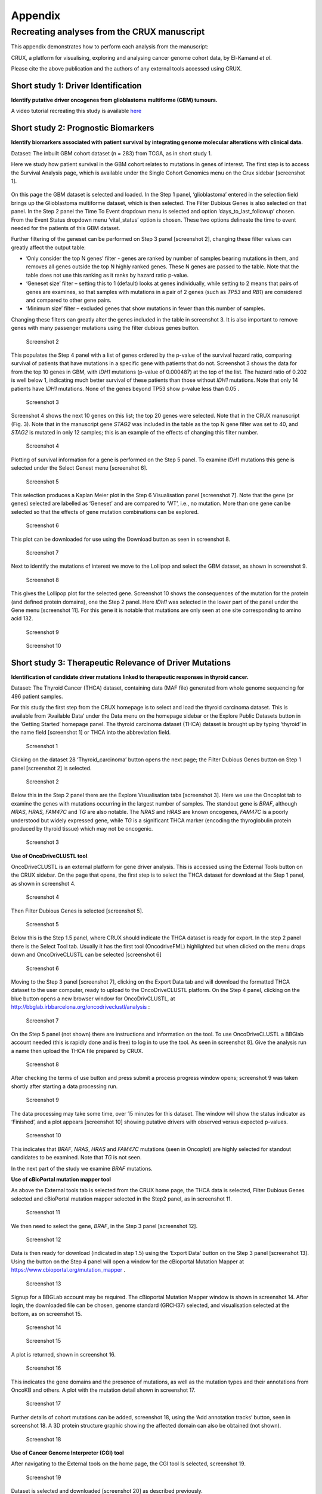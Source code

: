 .. role:: red-title
   :class: red-title

############################################
Appendix
############################################

================================================================
Recreating analyses from the CRUX manuscript
================================================================

This appendix demonstrates how to perform each analysis from the manuscript:

CRUX, a platform for visualising, exploring and analysing cancer
genome cohort data, by El-Kamand *et al*.

Please cite the above publication and the authors of any external tools
accessed using CRUX.


----------------------------------------------------------------
Short study 1: Driver Identification
----------------------------------------------------------------
**Identify putative driver oncogenes from glioblastoma multiforme (GBM) tumours.**


A video tutorial recreating this study is available `here <https://www.youtube.com/channel/UCz3A5pNZOTjR5vrD-pR26qg>`_


----------------------------------------------------------------
Short study 2: Prognostic Biomarkers 
----------------------------------------------------------------

**Identify biomarkers associated with patient survival by integrating
genome molecular alterations with clinical data.**

Dataset: The inbuilt GBM cohort dataset (n = 283) from TCGA, as in short
study 1.

Here we study how patient survival in the GBM cohort relates to
mutations in genes of interest. The first step is to access the Survival
Analysis page, which is available under the Single Cohort Genomics menu
on the Crux sidebar [screenshot 1].

.. figure:: ../images/manuscript_screenshots/study2/media/image1.png
   :red-title:`Screenshot 1`

On this page the GBM dataset is selected and loaded. In the Step 1
panel, ‘glioblastoma’ entered in the selection field brings up the
Glioblastoma multiforme dataset, which is then selected. The Filter
Dubious Genes is also selected on that panel. In the Step 2 panel the
Time To Event dropdown menu is selected and option
‘days_to_last_followup’ chosen. From the Event Status dropdown menu
‘vital_status’ option is chosen. These two options delineate the time to
event needed for the patients of this GBM dataset.

Further filtering of the geneset can be performed on Step 3 panel
[screenshot 2], changing these filter values can greatly affect the
output table:

-  ’Only consider the top N genes’ filter - genes are ranked by number
   of samples bearing mutations in them, and removes all genes outside
   the top N highly ranked genes. These N genes are passed to the table.
   Note that the table does not use this ranking as it ranks by hazard
   ratio p-value.

-  ‘Geneset size’ filter – setting this to 1 (default) looks at genes
   individually, while setting to 2 means that pairs of genes are
   examines, so that samples with mutations in a pair of 2 genes (such
   as *TP53* and *RB1*) are considered and compared to other gene pairs.

-  ‘Minimum size’ filter – excluded genes that show mutations in fewer
   than this number of samples.

Changing these filters can greatly alter the genes included in the table
in screenshot 3. It is also important to remove genes with many
passenger mutations using the filter dubious genes button.


.. figure:: ../images/manuscript_screenshots/study2/media/image2.png
   
   :red-title:`Screenshot 2`

This populates the Step 4 panel with a list of genes ordered by the
p-value of the survival hazard ratio, comparing survival of patients
that have mutations in a specific gene with patients that do not.
Screenshot 3 shows the data for from the top 10 genes in GBM, with
*IDH1* mutations (p-value of 0.000487) at the top of the list. The
hazard ratio of 0.202 is well below 1, indicating much better survival
of these patients than those without *IDH1* mutations. Note that only 14
patients have *IDH1* mutations. None of the genes beyond TP53 show
p-value less than 0.05 .



.. figure:: ../images/manuscript_screenshots/study2/media/image3.png

   :red-title:`Screenshot 3`

Screenshot 4 shows the next 10 genes on this list; the top 20 genes were
selected. Note that in the CRUX manuscript (Fig. 3). Note that in the
manuscript gene *STAG2* was included in the table as the top N gene
filter was set to 40, and *STAG2* is mutated in only 12 samples; this is
an example of the effects of changing this filter number.

.. figure:: ../images/manuscript_screenshots/study2/media/image4.png

   :red-title:`Screenshot 4`

Plotting of survival information for a gene is performed on the Step 5
panel. To examine *IDH1* mutations this gene is selected under the
Select Genest menu [screenshot 6].

.. figure:: ../images/manuscript_screenshots/study2/media/image5.png

   :red-title:`Screenshot 5`
   
This selection produces a Kaplan Meier plot in the Step 6 Visualisation
panel [screenshot 7]. Note that the gene (or genes) selected are
labelled as ‘Geneset’ and are compared to ‘WT’, i.e., no mutation. More
than one gene can be selected so that the effects of gene mutation
combinations can be explored.

.. figure:: ../images/manuscript_screenshots/study2/media/image6.png

   :red-title:`Screenshot 6`
   
This plot can be downloaded for use using the Download button as seen in
screenshot 8.


.. figure:: ../images/manuscript_screenshots/study2/media/image7.png
   
   :red-title:`Screenshot 7`

Next to identify the mutations of interest we move to the Lollipop and
select the GBM dataset, as shown in screenshot 9.


.. figure:: ../images/manuscript_screenshots/study2/media/image8.png
   
   :red-title:`Screenshot 8`

This gives the Lollipop plot for the selected gene. Screenshot 10 shows
the consequences of the mutation for the protein (and defined protein
domains), one the Step 2 panel. Here *IDH1* was selected in the lower
part of the panel under the Gene menu [screenshot 11]. For this gene it
is notable that mutations are only seen at one site corresponding to
amino acid 132.


.. figure:: ../images/manuscript_screenshots/study2/media/image9.png
   
   :red-title:`Screenshot 9`


.. figure:: ../images/manuscript_screenshots/study2/media/image10.png
   
   :red-title:`Screenshot 10`

----------------------------------------------------------------
Short study 3: Therapeutic Relevance of Driver Mutations
----------------------------------------------------------------

**Identification of candidate driver mutations linked to therapeutic
responses in thyroid cancer.**

Dataset: The Thyroid Cancer (THCA) dataset, containing data (MAF file)
generated from whole genome sequencing for 496 patient samples.

For this study the first step from the CRUX homepage is to select and
load the thyroid carcinoma dataset. This is available from ‘Available
Data’ under the Data menu on the homepage sidebar or the Explore Public
Datasets button in the ‘Getting Started’ homepage panel. The thyroid
carcinoma dataset (THCA) dataset is brought up by typing ‘thyroid’ in
the name field [screenshot 1] or THCA into the abbreviation field.

.. figure:: ../images/manuscript_screenshots/study3/media/image1.png

   :red-title:`Screenshot 1`

Clicking on the dataset 28 ‘Thyroid_carcinoma’ button opens the next
page; the Filter Dubious Genes button on Step 1 panel [screenshot 2] is
selected.

.. figure:: ../images/manuscript_screenshots/study3/media/image2.png
   
   :red-title:`Screenshot 2`

Below this in the Step 2 panel there are the Explore Visualisation tabs
[screenshot 3]. Here we use the Oncoplot tab to examine the genes with
mutations occurring in the largest number of samples. The standout gene
is *BRAF*, although *NRAS*, *HRAS, FAM47C* and *TG* are also notable.
The *NRAS* and *HRAS* are known oncogenes, *FAM47C* is a poorly
understood but widely expressed gene, while *TG* is a significant THCA
marker (encoding the thyroglobulin protein produced by thyroid tissue)
which may not be oncogenic.

.. figure:: ../images/manuscript_screenshots/study3/media/image3.png
   
   :red-title:`Screenshot 3`

**Use of OncoDriveCLUSTL tool**.

OncoDriveCLUSTL is an external platform for gene driver analysis. This
is accessed using the External Tools button on the CRUX sidebar. On the
page that opens, the first step is to select the THCA dataset for
download at the Step 1 panel, as shown in screenshot 4.

.. figure:: ../images/manuscript_screenshots/study3/media/image4.png
   
   :red-title:`Screenshot 4`

Then Filter Dubious Genes is selected [screenshot 5].

.. figure:: ../images/manuscript_screenshots/study3/media/image5.png
   
   :red-title:`Screenshot 5`

Below this is the Step 1.5 panel, where CRUX should indicate the THCA
dataset is ready for export. In the step 2 panel there is the Select
Tool tab. Usually it has the first tool (OncodriveFML) highlighted but
when clicked on the menu drops down and OncoDriveCLUSTL can be selected
[screenshot 6]

.. figure:: ../images/manuscript_screenshots/study3/media/image6.png
   
   :red-title:`Screenshot 6`

Moving to the Step 3 panel [screenshot 7], clicking on the Export Data
tab and will download the formatted THCA dataset to the user computer,
ready to upload to the OncoDriveCLUSTL platform. On the Step 4 panel,
clicking on the blue button opens a new browser window for
OncoDrivCLUSTL, at
http://bbglab.irbbarcelona.org/oncodriveclustl/analysis :

.. figure:: ../images/manuscript_screenshots/study3/media/image7.png
   
   :red-title:`Screenshot 7`

On the Step 5 panel (not shown) there are instructions and information
on the tool. To use OncoDriveCLUSTL a BBGlab account needed (this is
rapidly done and is free) to log in to use the tool. As seen in
screenshot 8]. Give the analysis run a name then upload the THCA file
prepared by CRUX.

.. figure:: ../images/manuscript_screenshots/study3/media/image8.png
   
   :red-title:`Screenshot 8`

After checking the terms of use button and press submit a process
progress window opens; screenshot 9 was taken shortly after starting a
data processing run.

.. figure:: ../images/manuscript_screenshots/study3/media/image9.png
   
   :red-title:`Screenshot 9`

The data processing may take some time, over 15 minutes for this
dataset. The window will show the status indicator as ‘Finished’, and a
plot appears [screenshot 10] showing putative drivers with observed
versus expected p-values.

.. figure:: ../images/manuscript_screenshots/study3/media/image10.png
   
   :red-title:`Screenshot 10`

This indicates that *BRAF*, *NRAS*, *HRAS* and *FAM47C* mutations (seen
in Oncoplot) are highly selected for standout candidates to be examined.
Note that *TG* is not seen.

In the next part of the study we examine *BRAF* mutations.

**Use of cBioPortal mutation mapper tool**

As above the External tools tab is selected from the CRUX home page, the
THCA data is selected, Filter Dubious Genes selected and cBioPortal
mutation mapper selected in the Step2 panel, as in screenshot 11.

.. figure:: ../images/manuscript_screenshots/study3/media/image11.png
   
   :red-title:`Screenshot 11`

We then need to select the gene, *BRAF*, in the Step 3 panel [screenshot
12].

.. figure:: ../images/manuscript_screenshots/study3/media/image12.png

   :red-title:`Screenshot 12`

Data is then ready for download (indicated in step 1.5) using the
‘Export Data’ button on the Step 3 panel [screenshot 13]. Using the
button on the Step 4 panel will open a window for the cBioportal
Mutation Mapper at https://www.cbioportal.org/mutation_mapper .

.. figure:: ../images/manuscript_screenshots/study3/media/image13.png
   
   :red-title:`Screenshot 13`

Signup for a BBGLab account may be required. The cBioportal Mutation
Mapper window is shown in screenshot 14. After login, the downloaded
file can be chosen, genome standard (GRCH37) selected, and visualisation
selected at the bottom, as on screenshot 15.

.. figure:: ../images/manuscript_screenshots/study3/media/image14.png
   
   :red-title:`Screenshot 14`

.. figure:: ../images/manuscript_screenshots/study3/media/image15.png
   
   :red-title:`Screenshot 15`

A plot is returned, shown in screenshot 16.

.. figure:: ../images/manuscript_screenshots/study3/media/image16.png
   
   :red-title:`Screenshot 16`

This indicates the gene domains and the presence of mutations, as well
as the mutation types and their annotations from OncoKB and others. A
plot with the mutation detail shown in screenshot 17.

.. figure:: ../images/manuscript_screenshots/study3/media/image17.png
   
   :red-title:`Screenshot 17`

Further details of cohort mutations can be added, screenshot 18, using
the ‘Add annotation tracks’ button, seen in screenshot 18. A 3D protein
structure graphic showing the affected domain can also be obtained (not
shown).

.. figure:: ../images/manuscript_screenshots/study3/media/image18.png
   
   :red-title:`Screenshot 18`

**Use of Cancer Genome Interpreter (CGI) tool**

After navigating to the External tools on the home page, the CGI tool Is
selected, screenshot 19.

.. figure:: ../images/manuscript_screenshots/study3/media/image19.png
   
   :red-title:`Screenshot 19`

Dataset is selected and downloaded [screenshot 20] as described
previously.

.. figure:: ../images/manuscript_screenshots/study3/media/image20.png
   
   :red-title:`Screenshot 20`

Clicking on the navigation button in the Step 4 panel opens a new
browser window for the CGI portal [screenshot 21] at
https://www.cancergenomeinterpreter.org/analysis; an account (easily
obtained and free) is needed for login. If not logged in the tool can
work, but it is likely that there will be a pink box at the bottom
indicating ‘you have exceeded the maximum number of jobs’. Log in will
make the user’s previous analyses from the previous 6 month the
available.

The ANALYSIS tab should be open for the next step.

.. figure:: ../images/manuscript_screenshots/study3/media/image21.png
   
   :red-title:`Screenshot 21`

Clicking on the Add File button will allow upload of the CRUX-formatted
dataset. For this THCA dataset note the reference genome is hg19; this
is selected and Run button pressed [screenshot 22].

.. figure:: ../images/manuscript_screenshots/study3/media/image22.png
   
   :red-title:`Screenshot 22`

The job will start running (this will take some minutes) and the
progress bar will resemble screenshot 23.

.. figure:: ../images/manuscript_screenshots/study3/media/image23.png
   
   :red-title:`Screenshot 23`

Processed data can be downloaded from the site. There will be a
configurable table of patient samples, as seen in screenshot 24 for the
initial view of the ALTERATIONS tab. Note the ‘drivers’ indicated under
Oncogenicity.

.. figure:: ../images/manuscript_screenshots/study3/media/image24.png
   
   :red-title:`Screenshot 24`

This table can be explored in various ways: gene of interest or sample
of interest can be selected, driver information obtained (clicking on
the driver buttons bring up the CGI boostDM tool) and annotation from
OncoKB, clinvar and CGI databases. These are selected by clicking on the
symbols in the Oncogenic annotation column. One example for BRAF is
shown in screenshot 25, which indicates the mutation is gain of
function.

.. figure:: ../images/manuscript_screenshots/study3/media/image25.png
   
   :red-title:`Screenshot 25`

Examining TG gene mutations on the ALTERATIONS table, these are
confirmed as passenger mutations [screenshot 26]:

.. figure:: ../images/manuscript_screenshots/study3/media/image26.png
   
   :red-title:`Screenshot 26`

The PRESCRIPTIONS tab results are shown in screenshot 27, giving
information on the drugs used in patient care and whether the mutations
make the cancer resistant or still responsive.

.. figure:: ../images/manuscript_screenshots/study3/media/image27.png
   
   :red-title:`Screenshot 27`

------------------------------------------------
Short study 4: Mutational Signatures
------------------------------------------------

**Mutation signature analysis of cohort data.**

*Dataset*: We created a new dataset in CRUX by importing published
variant calls from a previous study of 30 lung tumours sequenced with
deep multi-region whole genome sequencing (WGS), merging this with the
associated clinical data. These data are from Leong et al 2019,
manuscript reference 24 (PMID: 30348992) and is available from European
Nucleotide Archive (https://www.ebi.ac.uk/ena) accession number
PRJEB28616. The patients included current, former, and non-smokers, and
the tumour biopsies were from paired primary and metastatic tumour
biopsies. The data was in VCF file format, which we annotated using a
command line vcf2maf tool available at https://github.com/mskcc/vcf2maf
to create the MAF files employed here. Further clinical annotation used
data (CSV filetype) on patient smoking status.

In this study we examine somatic variant signatures in lung cancer data.
These signatures are patterns of single nucleotide mutations which can
provide mutagenesis mechanisms and other information regarding tumour
development; the signatures used are COSMIC V3. Analysis employed two
external tools, Mutalisk (http://mutalisk.org/analyze.php) and Signal
(https://www.signaldb.org/). For this work MAF files are first uploaded,
then the additional clinical data (smoking status of participants);
these are merged an loaded into CRUX.

From the Import Data selection (under the Data menu on the CRUX
sidebar), a panel opens as seen is screenshot 1. After selecting MAF
filetyping in Step 1 panel, the relevant MAF file was chosen was located
using the Browse button in Step 2 panel then uploaded.

.. figure:: ../images/manuscript_screenshots/study4/media/image1.png
   
   :red-title:`Screenshot 1`

The additional clinical annotations file was similarly located, selected
and uploaded from the STEP 2 panel [screenshot 2].

.. figure:: ../images/manuscript_screenshots/study4/media/image2.png
   
   :red-title:`Screenshot 2`

In the Step 4 panel the files were then given the name (‘Lung Cancer’)
that they will carry when loaded in CRUX. The Import button (blue) was
then pressed [screenshot 3

.. figure:: ../images/manuscript_screenshots/study4/media/image3.png
   
   :red-title:`Screenshot 3`

Import to CRUX was confirmed after 20 second delay [screenshot 4].

.. figure:: ../images/manuscript_screenshots/study4/media/image4.png
   
   :red-title:`Screenshot 4`

Selecting the External Tools (CRUX sidebar) opens a page where the
dataset is chosen [screenshot 5]. Note that the Dubious Genes filter is
not selected as the passenger mutations in these genes are required for
the signature analyses.

.. figure:: ../images/manuscript_screenshots/study4/media/image5.png
   
   :red-title:`Screenshot 5`

In the External Tools Step 2 panel ‘Mutalisk’ is selected, and the data
exported at Step 3; this arrives in the computer download folder as a
zipped folder called ‘Lung Cancer_Mutalisk’, the dataset name in CRUX.
This contains VCF data files for all the samples, and it is best to open
the folder and copy the uncompressed files to a nearby location. These
individual files will be uploaded to Mutalisk as described below.

Note that in the Step 5 panel there is information about using Mutalisk:

Instructions

1. Unzip exported file

2. Click 'Upload Files' and select all samples you want to run signature
   analysis on

3. Select reference build (Human GRCh37 if using pre-packaged TCGA/PCAWG
   datasets)

4. Select the relevant Disease Type mutalisk will automatically choose
   relevant signatures to screen in sample. An alternate unbiased
   approach is to screen against all PCAWG (V3) signatures. To do this
   expand the PCAWG tab and 'select all' signatures. You do not need to
   specify a disease.

5. Run analysis

Next press the Go to Mutalisk button selected in Step 4 panel.

.. figure:: ../images/manuscript_screenshots/study4/media/image6.png
   
   :red-title:`Screenshot 6`

CRUX then opens a browser window running Mutalisk [screenshot 7].

.. figure:: ../images/manuscript_screenshots/study4/media/image7.png
   
   :red-title:`Screenshot 7`

However, the ‘COSMIC’ signatures are not the most up to date. To select
the correct type of COSMIC V3 signatures it is necessary to select the
PCAWG – Sig profiler option below it. Then the signature types to be
examined are designated using the Select all button [screenshot 8].

.. figure:: ../images/manuscript_screenshots/study4/media/image8.png
   
   :red-title:`Screenshot 8`

Then the +Add Files option is pressed, the files exported from CRUX are
chosen (unzipped) and the files are processed [screenshot 9]. The RUN
button is then pressed and the analysis proceeds as indicated. Note that
this processing is slow and can take several hours for 30 samples. The
initial stage of processing is shown in screenshot 9. Mutalisk gives a
process number so the user can exit and return to see progress later.

.. figure:: ../images/manuscript_screenshots/study4/media/image9.png
   
   :red-title:`Screenshot 9`

Mutalisk then outputs a number of analyses for each dataset input. Some
of these are in downloaded PDF files; examples for LUAD1 are shown in
screenshots 10 to 13. For example, screenshots 10 and 11 show kataegis
analysis output for LUAD1 and LUAD7, respectively, showing a
predominance of C>A mutations in the latter but not the former.

.. figure:: ../images/manuscript_screenshots/study4/media/image10.png
   
   :red-title:`Screenshot 10`

.. figure:: ../images/manuscript_screenshots/study4/media/image11.png
   
   :red-title:`Screenshot 11`

Screenshot 12 shows the Mutalisk signature output from sample
LUAD7_primary1, a primary lung tumour showing a typical smokers profile
with high SBS4. Highlighted (blue line) is the signature plot presented
in El-Kamand et al Figure 5C (recoloured for clarity). The signature
proportion varies slightly over time as the signature data is updated in
the Mutalisk portal.

.. figure:: ../images/manuscript_screenshots/study4/media/image12.png
   
   :red-title:`Screenshot 12`

Screenshot 13 shows the Mutalisk signature output from sample
LUAD1_metA, a lung tumour metastasis showing a non-typical smokers
profile no detectable SBS4. Signature plot is highlighted (blue line) in
El-Kamand et al Figure 5C (recoloured for clarity).

.. figure:: ../images/manuscript_screenshots/study4/media/image13.png
   
   :red-title:`Screenshot 13`

However, for cohort wide analysis we need to load the Mutalisk data into
CRUX. At the top of the Mutalisk page the ‘Get the selected result for
all samples a once’ button is pressed [screenshot 14, red line
highlight].

.. figure:: ../images/manuscript_screenshots/study4/media/image14.png
   
   :red-title:`Screenshot 14`

This downloads a zip file with a filename ending in ‘.all.samples.zip’.
The next step uses these files downloaded from Mutalisk, which are first
unzipped files and placed in an accessible folder for CRUX to navidgate
to; example files from a containing folder shown in screenshot 15. CRUX
will ignore the PDF files.

.. figure:: ../images/manuscript_screenshots/study4/media/image15.png
   
   :red-title:`Screenshot 15`

When the Mutalisk files are ready, the Mutational Signatures tab (under
the Single Cohort Genomics menu located on the CRUX sidebar) is then
selected to open a new page of panels [screenshot 16]. On the first
(Step 1) panel the Lung Cancer data is selected using the ‘Please select
a dataset’ field. Then on the Step 2 panel the instructions given in the
panel have already been followed by this point, so the the next action
is to press the Browse button, and navigate to where the unipped
Mutalisk files are located. Those files are selected and opened by CRUX,
which may take a minute. When finished the blue ‘Upload Complete’ bar
should appear below.

.. figure:: ../images/manuscript_screenshots/study4/media/image16.png
   
   :red-title:`Screenshot 16`

The next panels should then be visible. Step 3 panel shows a Venn
diagram indicating that the MAF and Mutalisk data match up [screenshot
17]. Note that the Filter Dubious Genes option is off.

.. figure:: ../images/manuscript_screenshots/study4/media/image17.png
   
   :red-title:`Screenshot 17`

The Step 4 panel (Review Tabular Data) contains the data table,
including the signature variants and their contributions for each
sample; part of the table is shown on screenshot 18 with some details
blanked. This data can be subsetted and searched but is more easily
comprehended in the next Step.

.. figure:: ../images/manuscript_screenshots/study4/media/image18.png
   
   :red-title:`Screenshot 18`

The Step 5 panel [screenshot 19] shows the visualisation of the
signature contributions (X-axis) for each tissue sample. There are
multiple tissue samples (tumour primary samples and metastasis samples)
for comparison. Note that colours are set by Mutalisk, so in the
El-Kamand et al manuscript the chart colours have been adjusted for
clarity.

.. figure:: ../images/manuscript_screenshots/study4/media/image19.png
   
   :red-title:`Screenshot 19`

Pressing the Download button at the bottom brings up the download
options shown in screenshot 20.

.. figure:: ../images/manuscript_screenshots/study4/media/image20.png
   
   :red-title:`Screenshot 20`

Next further signature analysis can be performed using the external
Signal tool with the Lung cancer data loaded into CRUX as above.

As for Mutalisk above, we first navigate to the External tool tab on the
sidebar and open that page. In the Step 1 panel the Lung Cancer dataset
is selected [screenshot 21]

.. figure:: ../images/manuscript_screenshots/study4/media/image22.png
   
   :red-title:`Screenshot 22`

On the Step 2 panel the Signal tool is selected [screenshot 22] and the
data for export is downloaded using the Export Data button. Note again
that the Filter Dubious genes is off, since for signature analysis we
are not concerned with gene drivers but the general pattern of mutations
present compared to those seen in other cancers.

.. figure:: ../images/manuscript_screenshots/study4/media/image23.png
   :red-title:`Screenshot 23`

The filename zipped file provided is ‘Lung cancer_Signal.zip’. As
described in the Step 5 panel, unzip the file (‘signal_input1.txt’) and
navigate to the Signals portal
(https://signal.mutationalsignatures.com/analyse2).

The blue Go to Signal button is press and Signal website opens in a new
browser screen, as shown in screenshot 23.

.. figure:: ../images/manuscript_screenshots/study4/media/image24.png
   
   :red-title:`Screenshot 24`

The upload data button is then pressed, which opens the upload file page
[screenshot 24]. Here, the signal_input1.txt file from CRUX is uploaded
according to instructions.

.. figure:: ../images/manuscript_screenshots/study4/media/image25.png
   
   :red-title:`Screenshot 25`

When the file finishes upload the file format must be selected as
‘[Variants]/TSV/TXT’ as seen in the screenshot 25. The reference genome
build selected (here GRCh37) and the organ chosen, here LUNG.

.. figure:: ../images/manuscript_screenshots/study4/media/image26.png
   
   :red-title:`Screenshot 26`

When the analysis is done there are a number of panels that are used to
access the analysis of individual lung cancer datasets; the first six
shown in screenshot 26.

.. figure:: ../images/manuscript_screenshots/study4/media/image27.png
   
   :red-title:`Screenshot 27`

Here we are interested in tumours LUAD1_metA and LUAD7 primary1 used in
the El-Kamand et al manuscript. Clicking on the LUAD1_metA panel brings
a number of plots describing single nucleotide variants (SNV) types and
frequencies, and the proportion of COSMIC V23 signal seen in the variant
complement of this tumour. The first data shown is the Substitution
catalogue, the pattern of nucleotide substitutions in this tumour; this
is shown in screenshot 27.

.. figure:: ../images/manuscript_screenshots/study4/media/image28.png
   
   :red-title:`Screenshot 28`

There are a number of analyses we can perform from this page, listed at
the bottom, including strand bias, mutation density, replication timing
and similar samples. For each there is a text hyperlink at the bottom of
the page leading to the relevant page.

The Signatures analysis shows the relative preponderance of defined
COSMIC V3 signatures detected in the sample mutations [screenshot 28];
note that there are a range of other related visualisation provided on
this page.

.. figure:: ../images/manuscript_screenshots/study4/media/image29.png
   
   :red-title:`Screenshot 29`

The Similar Samples analysis is of particular interest as it can
indicate which type of tumours (available to this database) most
resemble the mutation patterns seen in this LUAD1 tumour. Screenshot 29
shows the Similar Samples data page.

.. figure:: ../images/manuscript_screenshots/study4/media/image30.png
   
   :red-title:`Screenshot 30`

Screenshot 30 shows the output when the analysis is run. The analysis is
run with a cosine threshold of 0.96 – the pie chart is similar to that
used in the El-Kamand manuscript figure 5D

.. figure:: ../images/manuscript_screenshots/study4/media/image31.png
   
   :red-title:`Screenshot 31`

This signature data suggests that the cancer LUAD1 has a pattern of
variant that most closely resembles that of Breast Cancer, and only
poorly matches Lung cancers.

Next is the analysis of the LUAD7_primary1 tumour, first showing the
substitution catalogue which can be seen to be very different to the
LUAD7 tumour [screenshot 31].

.. figure:: ../images/manuscript_screenshots/study4/media/image32.png
   
   :red-title:`Screenshot 32`

LUAD7 sample Signatures analysis (COSMIC V3 signatures) in this sample
is shown in screenshot 32. Note the prominent SBS4 smoking associated
signature, absent in LUAD1.

.. figure:: ../images/manuscript_screenshots/study4/media/image33.png
   
   :red-title:`Screenshot 33`

The Similar Sample analysis of LUAD7 sample greatly resembles Lung
cancers, unlike (again) LUAD1 [screenshot 33]. This may reflect a
preponderance of lung cancers in the Signal database that are caused by
smoking.

.. figure:: ../images/manuscript_screenshots/study4/media/image34.png
   
   :red-title:`Screenshot 34`



----------------------------------------------------------------
Short study 5: Comparing Virtual Cohorts
----------------------------------------------------------------

**Gene mutations associated with triple-negative breast cancer.**

*Dataset*: The TCGA Breast Invasive Carcinoma cohort dataset (n = 978)
including ductal and lobular carcinomas. The dataset is provided in
CRUX, with one modification: triple negative breast carcinoma samples
are labelled (under clinical feature
‘triple-negative_ER_PR_HER2_status’) for demonstration purposes, but
this subset can easily be constructed using subset and merge functions
under the utilities menu in the sidebar.

In this study we compare triple negative breast cancers (TNBC) against
the not-triple negative breast cancers (designated ‘not_TNBC’) to
identify mutations associated with these subtypes. Since this TCGA
dataset contains samples from male breast cancers these are first
filtered out, then then the sub-cohorts are constructed using the
‘subset’ utility; these two subtypes are then using the ‘Compare
cohorts’ function on the CRUX sidebar.

Under Utilities (CRUX sidebar) there is access to the Subset page
[screenshot 1]. The page has several panels to work through. First, on
Step 1 panel, clicking on the field will cause the available datasets
menu to drop down; the Breast Invasive Carcinoma dataset is then
selected.

.. figure:: ../images/manuscript_screenshots/study5/media/image1.png
   
   :red-title:`Screenshot 1`

We then filter out ‘dubious genes’ (which commonly carry passenger
mutations) on the lower panel section [screenshot 2].

.. figure:: ../images/manuscript_screenshots/study5/media/image2.png
   
   :red-title:`Screenshot 2`

Then in Step 2 panel for our purposes we need to subset the data using a
clinical feature [screenshot 3].

.. figure:: ../images/manuscript_screenshots/study5/media/image3.png
   
   :red-title:`Screenshot 3`

When clinical feature is checked, Field and Value menus become available
[screenshot 4]. These are drop down menus containing features available
to the user.

.. figure:: ../images/manuscript_screenshots/study5/media/image4.png
   
   :red-title:`Screenshot 4`

Male breast cancer cases will be excluded here, so Field = ‘gender’ and
Value = ‘FEMALE’ are selected. These immediately give plots showing the
size of the subtypes [screenshot 5]; 966 famales and 9 males are shown.

.. figure:: ../images/manuscript_screenshots/study5/media/image5.png
   
   :red-title:`Screenshot 5`

These female-only category needs to be named and entered as a CRUX
dataset for further use. This is shown in the Step 6 panel [screenshots
6 and 7].

.. figure:: ../images/manuscript_screenshots/study5/media/image6.png
   
   :red-title:`Screenshot 6`

We simply name these ‘BRCAf’ [screenshot 7].

.. figure:: ../images/manuscript_screenshots/study5/media/image7.png
   
   :red-title:`Screenshot 7`

Pressing the Add to Data Pool button beneath the fields brings pop-up
confirmation that the dataset has been imported [screenshot 8].

.. figure:: ../images/manuscript_screenshots/study5/media/image8.png
   
   :red-title:`Screenshot 8`

Returning to the top of the page to perform the second subsetting,
typing ‘brca’ in the selection field [screenshot 9] brings up the
original dataset (highlighted) but also the BRCAf dataset below it. Note
that the dataset is available but not saved for future use, so that if
CRUX is exited, it will need to be recreated to use.

.. figure:: ../images/manuscript_screenshots/study5/media/image9.png
   
   :red-title:`Screenshot 9`

BRCAf is then selected, and Filter Dubious Genes turned on [screenshot
10].

.. figure:: ../images/manuscript_screenshots/study5/media/image10.png
   
   :red-title:`Screenshot 10`

Next the subsetting of BRCAf is configured using Field=
‘triple_negative_ER-PR_HER2_subtype’ and Value = ‘Not Triple Negative’
[screenshot 11]. Note this subtype field was added to the dataset for
this study, but in the manuscript work was created using the individual
clinical features:

Field= ‘breast_carcinoma_estrogen_receptor_status’, Value= Positive’, OR

Field= ‘breast_carcinoma_progesterone_receptor_status’, Value= Positive’
OR

Field= ‘lab_proc_her2_neu_immunohistochemistry_receptor_status’, Value=
Positive’.

These subsets were merged using the CRUX ‘merge’ Utility, equivalent to
OR function.

.. figure:: ../images/manuscript_screenshots/study5/media/image11.png
   
   :red-title:`Screenshot 11`

Note that only one subset at a time is created using this subset
utility. This is because there are often cancer samples with
intermediate (above, Ambiguous) and undocumented (‘NA’) Values that we
usually wish to ignore or analyse separately. For many of the Values, if
it is required to include more that one Value of cancer, more than on
can be selected. Also note that since there may be missing Clinical
Feature fields for some samples, the number of cancer samples in the
subtypes may sum to less that total samples in the dataset.

This subset needs to be given a name (we ues ‘not_TNBC’ here) in the
Step 4 panel [screenshot 12] and the Add to Dataset button pressed. The
pop up alert (not shown) confirms the sub-cohort is available.

.. figure:: ../images/manuscript_screenshots/study5/media/image12.png
   
   :red-title:`Screenshot 12`

Then, the process is repeated to create the triple negative dataset
(TNBC) from the samples in the BRCAf set, starting at the first panel
[screenshot 13].

.. figure:: ../images/manuscript_screenshots/study5/media/image13.png
   
   :red-title:`Screenshot 13`

The subsetting is repeated as before, using using Field=
‘triple_negative_ER-PR_HER2_subtype’ and Value = ‘Triple Negative’
[screenshot 14]. In the manuscript work we employed:

Field= ‘breast_carcinoma_estrogen_receptor_status’, Value= Negative, AND

Field= ‘breast_carcinoma_progesterone_receptor_status’, Value= Positive’
AND

Field= ‘lab_proc_her2_neu_immunohistochemistry_receptor_status’, Value=
Positive’.

These subsets were sequentially subsetted using the CRUX ‘subset’
Utility, which gives the same result as an AND function.

.. figure:: ../images/manuscript_screenshots/study5/media/image14.png
   
   :red-title:`Screenshot 14`

Then giving the subset a name [screenshot 15] and add to the Data pool.

.. figure:: ../images/manuscript_screenshots/study5/media/image15.png
   
   :red-title:`Screenshot 15`

Subsets not_TBBC and TNBC can then be compared with the Compare Cohorts
function in the sidebar [screenshot 16].

.. figure:: ../images/manuscript_screenshots/study5/media/image16.png
   
   :red-title:`Screenshot 16`

Comparison data is obtained using the Step 3 panel, first a tabular
summary [screenshot 16]; top of table only is shown.


.. figure:: ../images/manuscript_screenshots/study5/media/image17.png
   
   :red-title:`Screenshot 17`

The next data to view is on the Rainforest Plot Summary tab [screenshot 17]
Note that the data is provided as an odds ratio; until recently
these tools returned log odds ratio. This screenshot is shown with the
FDR < 0.05 selection of the genes of interest. Note P-value column ‘\*\*\*’
indicates a p-value <0.001.

.. figure:: ../images/manuscript_screenshots/study5/media/image18.png
   
   :red-title:`Screenshot 18`

Selection of significant threshold is shown in screenshot 18.

.. figure:: ../images/manuscript_screenshots/study5/media/image19.png
   
   :red-title:`Screenshot 19`

If we select threshold of p-value of 0.001 (not FDR), the results are
shown in screenshot 19.

.. figure:: ../images/manuscript_screenshots/study5/media/image20.png
   
   :red-title:`Screenshot 20`

The mutations of a specific gene can be compared between TNBC and
not_TNBC sub-cohorts [screenshot 20] in the Lollipop tab; gene *PIK3CA*
is selected from the drop down menu below.

.. figure:: ../images/manuscript_screenshots/study5/media/image22.png
   
   :red-title:`Screenshot 22`

The coBarplot tab gives a comparison of gene mutation frequencies
[screenshot 21]. Here, the TNBC frequencies go to the left and not_TNBC
go to the right, ie.e., showing two horizontal plots both with ‘0%’ as
the baseline. The types of mutations are indicated by colour bands, with
the key below the plot. This plot can be downloaded using the button
below.

.. figure:: ../images/manuscript_screenshots/study5/media/image23.png
   
   :red-title:`Screenshot 23`

Lastly, side by side oncoplots are shown on the coOncoplot tab
[screenshot 21]. The samples are on the X-axis but ordered according
mutation occurrence and co-occurrence frequencies. Note that the
not_TNBC plot is wider as it contains far more samples.

.. figure:: ../images/manuscript_screenshots/study5/media/image24.png
   
   :red-title:`Screenshot 24`
